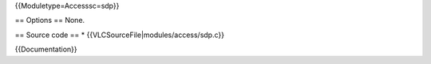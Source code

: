 {{Moduletype=Accesssc=sdp}}

== Options == None.

== Source code == \* {{VLCSourceFile|modules/access/sdp.c}}

{{Documentation}}
